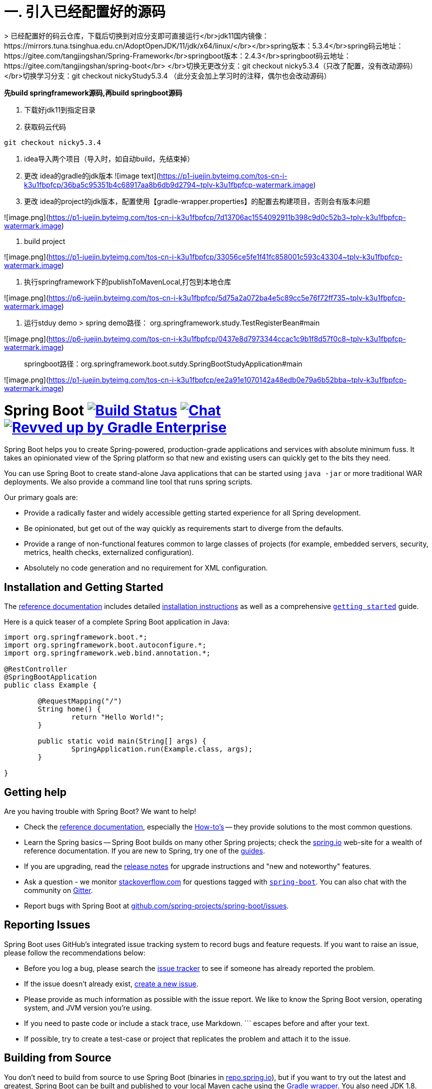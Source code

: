 # 一. 引入已经配置好的源码
> 已经配置好的码云仓库，下载后切换到对应分支即可直接运行</br>jdk11国内镜像：https://mirrors.tuna.tsinghua.edu.cn/AdoptOpenJDK/11/jdk/x64/linux/</br></br>spring版本：5.3.4</br>spring码云地址： https://gitee.com/tangjingshan/Spring-Framework</br>springboot版本：2.4.3</br>springboot码云地址：https://gitee.com/tangjingshan/spring-boot</br>  </br>切换无更改分支：git checkout nicky5.3.4（只改了配置，没有改动源码）</br>切换学习分支：git checkout  nickyStudy5.3.4 （此分支会加上学习时的注释，偶尔也会改动源码）

**先build springframework源码,再build springboot源码**

1. 下载好jdk11到指定目录
2.  获取码云代码

```js
git checkout nicky5.3.4
```
3. idea导入两个项目（导入时，如自动build，先结束掉）

4. 更改 idea的gradle的jdk版本
![image text](https://p1-juejin.byteimg.com/tos-cn-i-k3u1fbpfcp/36ba5c95351b4c68917aa8b6db9d2794~tplv-k3u1fbpfcp-watermark.image)

5. 更改 idea的project的jdk版本，配置使用【gradle-wrapper.properties】的配置去构建项目，否则会有版本问题

![image.png](https://p1-juejin.byteimg.com/tos-cn-i-k3u1fbpfcp/7d13706ac1554092911b398c9d0c52b3~tplv-k3u1fbpfcp-watermark.image)

6.  build project

![image.png](https://p1-juejin.byteimg.com/tos-cn-i-k3u1fbpfcp/33056ce5fe1f41fc858001c593c43304~tplv-k3u1fbpfcp-watermark.image)


7. 执行springframework下的publishToMavenLocal,打包到本地仓库

![image.png](https://p6-juejin.byteimg.com/tos-cn-i-k3u1fbpfcp/5d75a2a072ba4e5c89cc5e76f72ff735~tplv-k3u1fbpfcp-watermark.image)

8.  运行stduy demo
> spring demo路径： org.springframework.study.TestRegisterBean#main

![image.png](https://p6-juejin.byteimg.com/tos-cn-i-k3u1fbpfcp/0437e8d7973344ccac1c9b1f8d57f0c8~tplv-k3u1fbpfcp-watermark.image)

> springboot路径：org.springframework.boot.sutdy.SpringBootStudyApplication#main

![image.png](https://p1-juejin.byteimg.com/tos-cn-i-k3u1fbpfcp/ee2a91e1070142a48edb0e79a6b52bba~tplv-k3u1fbpfcp-watermark.image)

= Spring Boot image:https://ci.spring.io/api/v1/teams/spring-boot/pipelines/spring-boot-2.5.x/jobs/build/badge["Build Status", link="https://ci.spring.io/teams/spring-boot/pipelines/spring-boot-2.5.x?groups=Build"] image:https://badges.gitter.im/Join Chat.svg["Chat",link="https://gitter.im/spring-projects/spring-boot?utm_source=badge&utm_medium=badge&utm_campaign=pr-badge&utm_content=badge"] image:https://img.shields.io/badge/Revved%20up%20by-Gradle%20Enterprise-06A0CE?logo=Gradle&labelColor=02303A["Revved up by Gradle Enterprise", link="https://ge.spring.io/scans?&search.rootProjectNames=Spring%20Boot%20Build&search.rootProjectNames=spring-boot-build"]
:docs: https://docs.spring.io/spring-boot/docs/current-SNAPSHOT/reference
:github: https://github.com/spring-projects/spring-boot

Spring Boot helps you to create Spring-powered, production-grade applications and services with absolute minimum fuss.
It takes an opinionated view of the Spring platform so that new and existing users can quickly get to the bits they need.

You can use Spring Boot to create stand-alone Java applications that can be started using `java -jar` or more traditional WAR deployments.
We also provide a command line tool that runs spring scripts.

Our primary goals are:

* Provide a radically faster and widely accessible getting started experience for all Spring development.
* Be opinionated, but get out of the way quickly as requirements start to diverge from the defaults.
* Provide a range of non-functional features common to large classes of projects (for example, embedded servers, security, metrics, health checks, externalized configuration).
* Absolutely no code generation and no requirement for XML configuration.



== Installation and Getting Started
The {docs}/html/[reference documentation] includes detailed {docs}/html/getting-started.html#getting-started-installing-spring-boot[installation instructions] as well as a comprehensive {docs}/html/getting-started.html#getting-started-first-application[``getting started``] guide.

Here is a quick teaser of a complete Spring Boot application in Java:

[source,java,indent=0]
----
	import org.springframework.boot.*;
	import org.springframework.boot.autoconfigure.*;
	import org.springframework.web.bind.annotation.*;

	@RestController
	@SpringBootApplication
	public class Example {

		@RequestMapping("/")
		String home() {
			return "Hello World!";
		}

		public static void main(String[] args) {
			SpringApplication.run(Example.class, args);
		}

	}
----



== Getting help
Are you having trouble with Spring Boot? We want to help!

* Check the {docs}/html/[reference documentation], especially the {docs}/html/howto.html#howto[How-to's] -- they provide solutions to the most common questions.
* Learn the Spring basics -- Spring Boot builds on many other Spring projects; check the https://spring.io[spring.io] web-site for a wealth of reference documentation.
  If you are new to Spring, try one of the https://spring.io/guides[guides].
* If you are upgrading, read the {github}/wiki[release notes] for upgrade instructions and "new and noteworthy" features.
* Ask a question - we monitor https://stackoverflow.com[stackoverflow.com] for questions tagged with https://stackoverflow.com/tags/spring-boot[`spring-boot`].
  You can also chat with the community on https://gitter.im/spring-projects/spring-boot[Gitter].
* Report bugs with Spring Boot at {github}/issues[github.com/spring-projects/spring-boot/issues].



== Reporting Issues
Spring Boot uses GitHub's integrated issue tracking system to record bugs and feature requests.
If you want to raise an issue, please follow the recommendations below:

* Before you log a bug, please search the {github}/issues[issue tracker] to see if someone has already reported the problem.
* If the issue doesn't already exist, {github}/issues/new[create a new issue].
* Please provide as much information as possible with the issue report.
We like to know the Spring Boot version, operating system, and JVM version you're using.
* If you need to paste code or include a stack trace, use Markdown.
+++```+++ escapes before and after your text.
* If possible, try to create a test-case or project that replicates the problem and attach it to the issue.



== Building from Source
You don't need to build from source to use Spring Boot (binaries in https://repo.spring.io[repo.spring.io]), but if you want to try out the latest and greatest, Spring Boot can be built and published to your local Maven cache using the https://docs.gradle.org/current/userguide/gradle_wrapper.html[Gradle wrapper].
You also need JDK 1.8.

[indent=0]
----
	$ ./gradlew publishToMavenLocal
----

This will build all of the jars and documentation and publish them to your local Maven cache.
It won't run any of the tests.
If you want to build everything, use the `build` task:

[indent=0]
----
	$ ./gradlew build
----



== Modules
There are several modules in Spring Boot. Here is a quick overview:



=== spring-boot
The main library providing features that support the other parts of Spring Boot. These include:

* The `SpringApplication` class, providing static convenience methods that can be used to write a stand-alone Spring Application.
  Its sole job is to create and refresh an appropriate Spring `ApplicationContext`.
* Embedded web applications with a choice of container (Tomcat, Jetty, or Undertow).
* First class externalized configuration support,
* Convenience `ApplicationContext` initializers, including support for sensible logging defaults.



=== spring-boot-autoconfigure
Spring Boot can configure large parts of typical applications based on the content of their classpath.
A single `@EnableAutoConfiguration` annotation triggers auto-configuration of the Spring context.

Auto-configuration attempts to deduce which beans a user might need. For example, if `HSQLDB` is on the classpath, and the user has not configured any database connections, then they probably want an in-memory database to be defined.
Auto-configuration will always back away as the user starts to define their own beans.



=== spring-boot-starters
Starters are a set of convenient dependency descriptors that you can include in your application.
You get a one-stop-shop for all the Spring and related technology you need without having to hunt through sample code and copy paste loads of dependency descriptors.
For example, if you want to get started using Spring and JPA for database access, include the `spring-boot-starter-data-jpa` dependency in your project, and you are good to go.



=== spring-boot-cli
The Spring command line application compiles and runs Groovy source, allowing you to write the absolute minimum amount of code to get an application running.
Spring CLI can also watch files, automatically recompiling and restarting when they change.



=== spring-boot-actuator
Actuator endpoints let you monitor and interact with your application.
Spring Boot Actuator provides the infrastructure required for actuator endpoints.
It contains annotation support for actuator endpoints.
This module provides many endpoints, including the `HealthEndpoint`, `EnvironmentEndpoint`, `BeansEndpoint`, and many more.



=== spring-boot-actuator-autoconfigure
This provides auto-configuration for actuator endpoints based on the content of the classpath and a set of properties.
For instance, if Micrometer is on the classpath, it will auto-configure the `MetricsEndpoint`.
It contains configuration to expose endpoints over HTTP or JMX.
Just like Spring Boot AutoConfigure, this will back away as the user starts to define their own beans.



=== spring-boot-test
This module contains core items and annotations that can be helpful when testing your application.



=== spring-boot-test-autoconfigure
Like other Spring Boot auto-configuration modules, spring-boot-test-autoconfigure provides auto-configuration for tests based on the classpath.
It includes many annotations that can automatically configure a slice of your application that needs to be tested.



=== spring-boot-loader
Spring Boot Loader provides the secret sauce that allows you to build a single jar file that can be launched using `java -jar`.
Generally you will not need to use `spring-boot-loader` directly, but instead work with the link:spring-boot-project/spring-boot-tools/spring-boot-gradle-plugin[Gradle] or link:spring-boot-project/spring-boot-tools/spring-boot-maven-plugin[Maven] plugin.



=== spring-boot-devtools
The spring-boot-devtools module provides additional development-time features, such as automatic restarts, for a smoother application development experience.
Developer tools are automatically disabled when running a fully packaged application.



== Samples
Groovy samples for use with the command line application are available in link:spring-boot-project/spring-boot-cli/samples[spring-boot-cli/samples].
To run the CLI samples, type `spring run <sample>.groovy` from the samples directory.



== Guides
The https://spring.io/[spring.io] site contains several guides that show how to use Spring Boot step-by-step:

* https://spring.io/guides/gs/spring-boot/[Building an Application with Spring Boot] is an introductory guide that shows you how to create an application, run it, and add some management services.
* https://spring.io/guides/gs/actuator-service/[Building a RESTful Web Service with Spring Boot Actuator] is a guide to creating a REST web service and also shows how the server can be configured.
* https://spring.io/guides/gs/convert-jar-to-war/[Converting a Spring Boot JAR Application to a WAR] shows you how to run applications in a web server as a WAR file.



== License
Spring Boot is Open Source software released under the https://www.apache.org/licenses/LICENSE-2.0.html[Apache 2.0 license].
